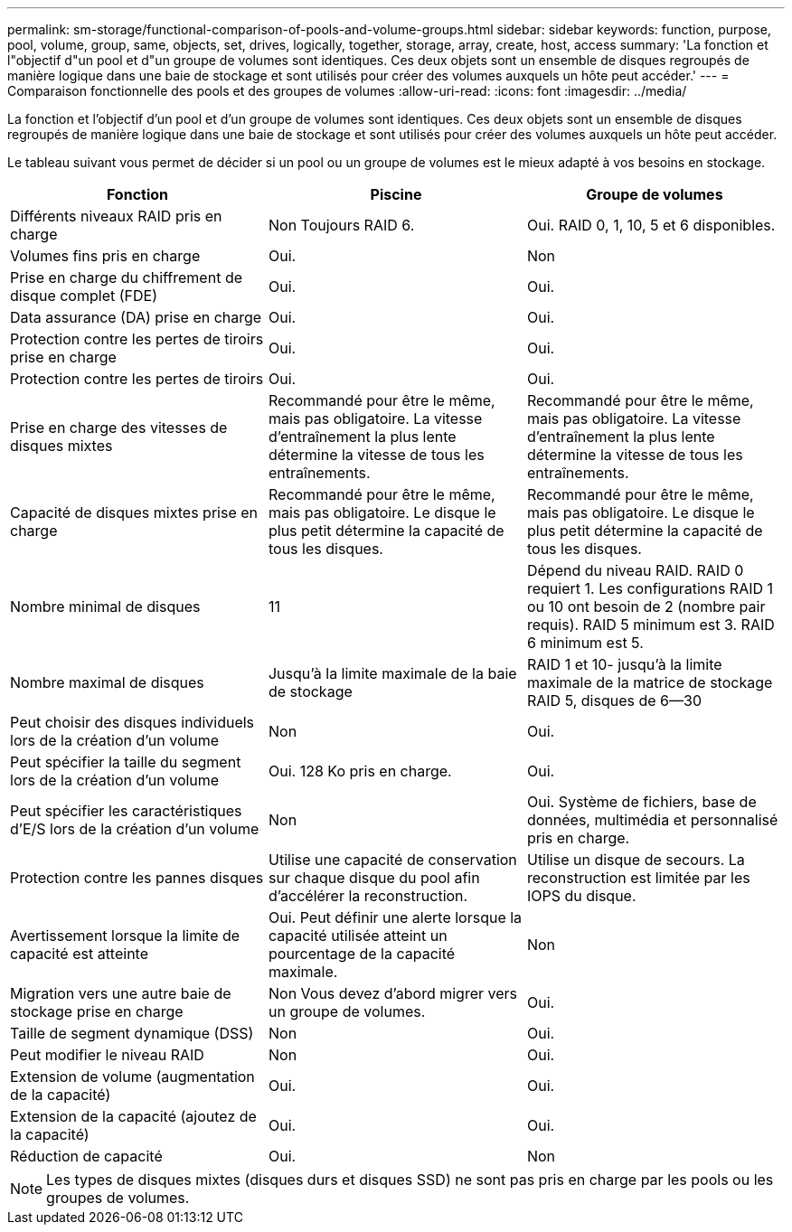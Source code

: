 ---
permalink: sm-storage/functional-comparison-of-pools-and-volume-groups.html 
sidebar: sidebar 
keywords: function, purpose, pool, volume, group, same, objects, set, drives, logically, together, storage, array, create, host, access 
summary: 'La fonction et l"objectif d"un pool et d"un groupe de volumes sont identiques. Ces deux objets sont un ensemble de disques regroupés de manière logique dans une baie de stockage et sont utilisés pour créer des volumes auxquels un hôte peut accéder.' 
---
= Comparaison fonctionnelle des pools et des groupes de volumes
:allow-uri-read: 
:icons: font
:imagesdir: ../media/


[role="lead"]
La fonction et l'objectif d'un pool et d'un groupe de volumes sont identiques. Ces deux objets sont un ensemble de disques regroupés de manière logique dans une baie de stockage et sont utilisés pour créer des volumes auxquels un hôte peut accéder.

Le tableau suivant vous permet de décider si un pool ou un groupe de volumes est le mieux adapté à vos besoins en stockage.

[cols="3*""]
|===
| Fonction | Piscine | Groupe de volumes 


 a| 
Différents niveaux RAID pris en charge
 a| 
Non Toujours RAID 6.
 a| 
Oui. RAID 0, 1, 10, 5 et 6 disponibles.



 a| 
Volumes fins pris en charge
 a| 
Oui.
 a| 
Non



 a| 
Prise en charge du chiffrement de disque complet (FDE)
 a| 
Oui.
 a| 
Oui.



 a| 
Data assurance (DA) prise en charge
 a| 
Oui.
 a| 
Oui.



 a| 
Protection contre les pertes de tiroirs prise en charge
 a| 
Oui.
 a| 
Oui.



 a| 
Protection contre les pertes de tiroirs
 a| 
Oui.
 a| 
Oui.



 a| 
Prise en charge des vitesses de disques mixtes
 a| 
Recommandé pour être le même, mais pas obligatoire. La vitesse d'entraînement la plus lente détermine la vitesse de tous les entraînements.
 a| 
Recommandé pour être le même, mais pas obligatoire. La vitesse d'entraînement la plus lente détermine la vitesse de tous les entraînements.



 a| 
Capacité de disques mixtes prise en charge
 a| 
Recommandé pour être le même, mais pas obligatoire. Le disque le plus petit détermine la capacité de tous les disques.
 a| 
Recommandé pour être le même, mais pas obligatoire. Le disque le plus petit détermine la capacité de tous les disques.



 a| 
Nombre minimal de disques
 a| 
11
 a| 
Dépend du niveau RAID. RAID 0 requiert 1. Les configurations RAID 1 ou 10 ont besoin de 2 (nombre pair requis). RAID 5 minimum est 3. RAID 6 minimum est 5.



 a| 
Nombre maximal de disques
 a| 
Jusqu'à la limite maximale de la baie de stockage
 a| 
RAID 1 et 10- jusqu'à la limite maximale de la matrice de stockage RAID 5, disques de 6--30



 a| 
Peut choisir des disques individuels lors de la création d'un volume
 a| 
Non
 a| 
Oui.



 a| 
Peut spécifier la taille du segment lors de la création d'un volume
 a| 
Oui. 128 Ko pris en charge.
 a| 
Oui.



 a| 
Peut spécifier les caractéristiques d'E/S lors de la création d'un volume
 a| 
Non
 a| 
Oui. Système de fichiers, base de données, multimédia et personnalisé pris en charge.



 a| 
Protection contre les pannes disques
 a| 
Utilise une capacité de conservation sur chaque disque du pool afin d'accélérer la reconstruction.
 a| 
Utilise un disque de secours. La reconstruction est limitée par les IOPS du disque.



 a| 
Avertissement lorsque la limite de capacité est atteinte
 a| 
Oui. Peut définir une alerte lorsque la capacité utilisée atteint un pourcentage de la capacité maximale.
 a| 
Non



 a| 
Migration vers une autre baie de stockage prise en charge
 a| 
Non Vous devez d'abord migrer vers un groupe de volumes.
 a| 
Oui.



 a| 
Taille de segment dynamique (DSS)
 a| 
Non
 a| 
Oui.



 a| 
Peut modifier le niveau RAID
 a| 
Non
 a| 
Oui.



 a| 
Extension de volume (augmentation de la capacité)
 a| 
Oui.
 a| 
Oui.



 a| 
Extension de la capacité (ajoutez de la capacité)
 a| 
Oui.
 a| 
Oui.



 a| 
Réduction de capacité
 a| 
Oui.
 a| 
Non

|===
[NOTE]
====
Les types de disques mixtes (disques durs et disques SSD) ne sont pas pris en charge par les pools ou les groupes de volumes.

====